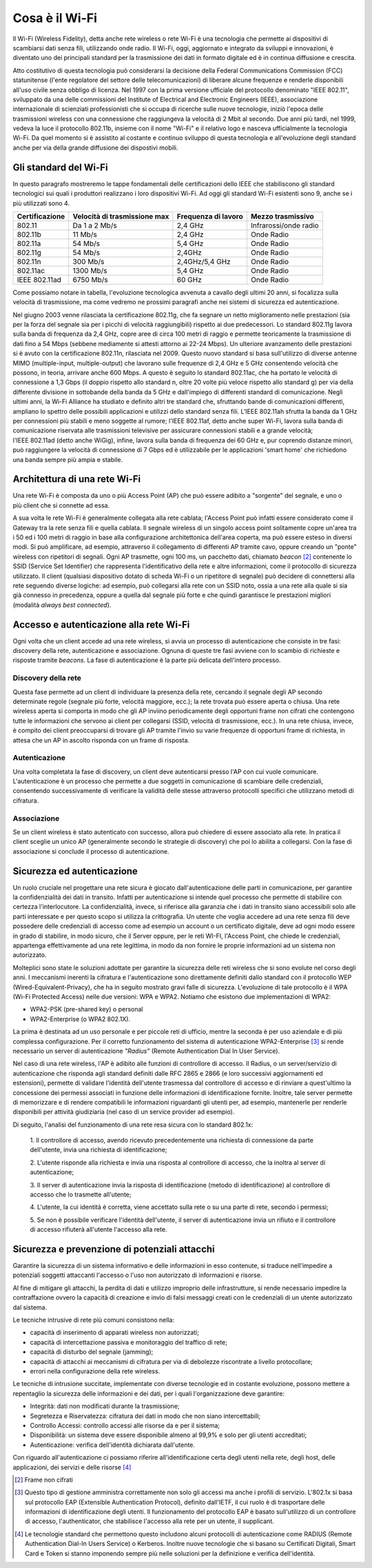 Cosa è il Wi-Fi
===============

Il Wi-Fi (Wireless Fidelity), detta anche rete wireless o rete Wi-Fi è
una tecnologia che permette ai dispositivi di scambiarsi dati senza
fili, utilizzando onde radio. Il Wi-Fi, oggi, aggiornato e integrato da
sviluppi e innovazioni, è diventato uno dei principali standard per la
trasmissione dei dati in formato digitale ed è in continua diffusione e
crescita.

Atto costitutivo di questa tecnologia può considerarsi la decisione
della Federal Communications Commission (FCC) statunitense (l'ente
regolatore del settore delle telecomunicazioni) di liberare alcune
frequenze e renderle disponibili all'uso civile senza obbligo di
licenza. Nel 1997 con la prima versione ufficiale del protocollo
denominato "IEEE 802.11", sviluppato da una delle commissioni del
Institute of Electrical and Electronic Engineers (IEEE), associazione
internazionale di scienziati professionisti che si occupa di ricerche
sulle nuove tecnologie, iniziò l'epoca delle trasmissioni wireless con
una connessione che raggiungeva la velocità di 2 Mbit al secondo. Due
anni più tardi, nel 1999, vedeva la luce il protocollo 802.11b, insieme
con il nome "Wi-Fi" e il relativo logo e nasceva ufficialmente la
tecnologia Wi-Fi. Da quel momento si è assistito al costante e continuo
sviluppo di questa tecnologia e all'evoluzione degli standard anche per
via della grande diffusione dei dispostivi mobili.

Gli standard del Wi-Fi
----------------------

In questo paragrafo mostreremo le tappe fondamentali delle
certificazioni dello IEEE che stabiliscono gli standard tecnologici sui
quali i produttori realizzano i loro dispositivi Wi-Fi. Ad oggi
gli standard Wi-Fi esistenti sono 9, anche se i più utilizzati sono 4.

.. table:: Tappe fondamentali implementazioni ordinate per velocità di trasmissione crescente Wi-Fi
   :name: implementazioni-wifi-per-velocita

+-----------------+-----------------+-----------------+-----------------+
| Certificazione  | Velocità di     | Frequenza di    | Mezzo           |
|                 | trasmissione    | lavoro          | trasmissivo     |
|                 | max             |                 |                 |
+=================+=================+=================+=================+
| 802.11          | Da 1 a 2 Mb/s   | 2,4 GHz         | Infrarossi/onde |
|                 |                 |                 | radio           |
+-----------------+-----------------+-----------------+-----------------+
| 802.11b         | 11 Mb/s         | 2,4 GHz         | Onde Radio      |
+-----------------+-----------------+-----------------+-----------------+
| 802.11a         | 54 Mb/s         | 5,4 GHz         | Onde Radio      |
+-----------------+-----------------+-----------------+-----------------+
| 802.11g         | 54 Mb/s         | 2,4GHz          | Onde Radio      |
+-----------------+-----------------+-----------------+-----------------+
| 802.11n         | 300 Mb/s        | 2,4GHz/5,4 GHz  | Onde Radio      |
+-----------------+-----------------+-----------------+-----------------+
| 802.11ac        | 1300 Mb/s       | 5,4 GHz         | Onde Radio      |
+-----------------+-----------------+-----------------+-----------------+
| IEEE 802.11ad   | 6750 Mb/s       | 60 GHz          | Onde Radio      |
+-----------------+-----------------+-----------------+-----------------+

Come possiamo notare in tabella, l'evoluzione tecnologica avvenuta a
cavallo degli ultimi 20 anni, si focalizza sulla velocità di
trasmissione, ma come vedremo ne prossimi paragrafi anche nei sistemi di
sicurezza ed autenticazione.

Nel giugno 2003 venne rilasciata la certificazione 802.11g, che fa
segnare un netto miglioramento nelle prestazioni (sia per la forza del
segnale sia per i picchi di velocità raggiungibili) rispetto ai due
predecessori. Lo standard 802.11g lavora sulla banda di frequenza da 2,4
GHz, copre aree di circa 100 metri di raggio e permette teoricamente la
trasmissione di dati fino a 54 Mbps (sebbene mediamente si attesti
attorno ai 22-24 Mbps). Un ulteriore avanzamento delle prestazioni si è
avuto con la certificazione 802.11n, rilasciata nel 2009. Questo nuovo
standard si basa sull'utilizzo di diverse antenne MIMO
(multiple-input, multiple-output) che lavorano sulle frequenze di 2,4 GHz e 5 GHz
consentendo velocità che possono, in teoria, arrivare anche 600 Mbps. A
questo è seguito lo standard 802.11ac, che ha portato le velocità di
connessione a 1,3 Gbps (il doppio rispetto allo standard n, oltre 20
volte più veloce rispetto allo standard g) per via della differente
divisione in sottobande della banda da 5 GHz e dall'impiego di
differenti standard di comunicazione. Negli ultimi anni, la Wi-Fi
Alliance ha studiato e definito altri tre standard che, sfruttando bande
di comunicazioni differenti, ampliano lo spettro delle possibili
applicazioni e utilizzi dello standard senza fili. L'IEEE
802.11ah sfrutta la banda da 1 GHz per connessioni più stabili e
meno soggette al rumore; l'IEEE 802.11af, detto anche super Wi-Fi, lavora sulla banda di comunicazione riservata
alle trasmissioni televisive per assicurare connessioni stabili e a
grande velocità; l'IEEE 802.11ad (detto anche WiGig), infine, lavora sulla banda di frequenza dei 60 GHz e, pur coprendo
distanze minori, può raggiungere la velocità di connessione di 7 Gbps
ed è utilizzabile per le applicazioni 'smart home' che richiedono una
banda sempre più ampia e stabile.

Architettura di una rete Wi-Fi
------------------------------

Una rete Wi-Fi è composta da uno o più Access Point (AP) che può
essere adibito a "sorgente" del segnale, e uno o più client che si
connette ad essa.

A sua volta le rete Wi-Fi è generalmente collegata alla rete cablata;
l'Access Point può infatti essere considerato come il Gateway tra la
rete senza fili e quella cablata. Il segnale wireless di un singolo access
point solitamente copre un'area tra i 50 ed i 100 metri di raggio in base alla
configurazione architettonica dell'area coperta, ma può essere esteso in
diversi modi. Si può amplificare, ad esempio, attraverso il collegamento
di differenti AP tramite cavo, oppure creando un "ponte" wireless con ripetitori
di segnali. Ogni AP trasmette, ogni 100 ms, un pacchetto dati,
chiamato *beacon* [2]_ contenente lo SSID (Service Set Identifier)
che rappresenta l'identificativo della rete e altre informazioni, come
il protocollo di sicurezza utilizzato. Il client (qualsiasi dispositivo
dotato di scheda Wi-Fi o un ripetitore di segnale) può decidere di
connettersi alla rete seguendo diverse logiche: ad esempio, può
collegarsi alla rete con un SSID noto, ossia a una rete alla quale si sia già
connesso in precedenza, oppure a quella dal segnale più forte e
che quindi garantisce le prestazioni migliori (modalità *always best
connected*).

Accesso e autenticazione alla rete Wi-Fi
----------------------------------------

Ogni volta che un client accede ad una rete wireless, si avvia un
processo di autenticazione che consiste in tre fasi: discovery della
rete, autenticazione e associazione. Ognuna di queste tre fasi avviene
con lo scambio di richieste e risposte tramite *beacons*. La fase di
autenticazione è la parte più delicata dell'intero processo.

Discovery della rete 
~~~~~~~~~~~~~~~~~~~~~~

Questa fase permette ad un client di individuare la presenza della rete,
cercando il segnale degli AP secondo determinate regole (segnale più
forte, velocità maggiore, ecc.); la rete trovata può essere aperta o
chiusa. Una rete wireless aperta si comporta in modo che gli AP inviino
periodicamente degli opportuni frame non cifrati che contengono tutte le
informazioni che servono ai client per collegarsi (SSID, velocità di
trasmissione, ecc.). In una rete chiusa, invece, è compito dei client
preoccuparsi di trovare gli AP tramite l'invio su varie frequenze di
opportuni frame di richiesta, in attesa che un AP in ascolto risponda
con un frame di risposta.

Autenticazione
~~~~~~~~~~~~~~

Una volta completata la fase di discovery, un client deve autenticarsi
presso l'AP con cui vuole comunicare. L'autenticazione è un processo che
permette a due soggetti in comunicazione di scambiare delle credenziali,
consentendo successivamente di verificare la validità delle stesse
attraverso protocolli specifici che utilizzano metodi di cifratura.

Associazione 
~~~~~~~~~~~~~

Se un client wireless è stato autenticato con successo, allora può
chiedere di essere associato alla rete. In pratica il client sceglie un
unico AP (generalmente secondo le strategie di discovery) che poi lo
abilita a collegarsi. Con la fase di associazione si conclude il
processo di autenticazione.

Sicurezza ed autenticazione 
----------------------------

Un ruolo cruciale nel progettare una rete sicura è giocato
dall'autenticazione delle parti in comunicazione, per garantire la
confidenzialità dei dati in transito. Infatti per autenticazione si
intende quel processo che permette di stabilire con certezza
l'interlocutore. La confidenzialità, invece, si riferisce alla garanzia
che i dati in transito siano accessibili solo alle parti interessate e
per questo scopo si utilizza la crittografia. Un utente che voglia
accedere ad una rete senza fili deve possedere delle credenziali di accesso come
ad esempio un account o un certificato digitale, deve ad ogni modo
essere in grado di stabilire, in modo sicuro, che il Server oppure, per
le reti WI-FI, l'Access Point, che chiede le credenziali, appartenga
effettivamente ad una rete legittima, in modo da non fornire le proprie
informazioni ad un sistema non autorizzato.

Molteplici sono state le soluzioni adottate per garantire la sicurezza
delle reti wireless che si sono evolute nel corso degli anni. I
meccanismi inerenti la cifratura e l'autenticazione sono direttamente
definiti dallo standard con il protocollo WEP
(Wired-Equivalent-Privacy), che ha in seguito mostrato gravi falle di
sicurezza. L'evoluzione di tale protocollo è il WPA (Wi-Fi Protected
Access) nelle due versioni: WPA e WPA2. Notiamo che esistono due
implementazioni di WPA2:

-  WPA2-PSK (pre-shared key) o personal

-  WPA2-Enterprise (o WPA2 802.1X).

La prima è destinata ad un uso personale e per piccole reti di ufficio,
mentre la seconda è per uso aziendale e di più complessa configurazione.
Per il corretto funzionamento del sistema di autenticazione
WPA2-Enterprise [3]_ si rende necessario un server di autenticazione
*"Radius"* (Remote Authentication Dial In User Service).

Nel caso di una rete wireless, l'AP è adibito alle funzioni di
controllore di accesso. Il Radius, o un server/servizio di
autenticazione che risponda agli standard definiti dalle RFC 2865 e
2866 (e loro successivi aggiornamenti ed estensioni),
permette di validare l'identità dell'utente trasmessa dal
controllore di accesso e di rinviare a quest'ultimo la concessione dei permessi
associati in funzione delle informazioni di identificazione fornite.
Inoltre, tale server permette di memorizzare e di rendere compatibili le
informazioni riguardanti gli utenti per, ad esempio, mantenerle per
renderle disponibili per attività giudiziaria (nel caso di un service
provider ad esempio).

Di seguito, l'analisi del funzionamento di una rete resa sicura con lo standard 802.1x:

   1. Il controllore di accesso, avendo ricevuto precedentemente una
   richiesta di connessione da parte dell'utente, invia una richiesta di
   identificazione;

   2. L'utente risponde alla richiesta e invia una risposta al
   controllore di accesso, che la inoltra al server di autenticazione; 

   3. Il server di autenticazione invia la risposta di identificazione
   (metodo di identificazione) al controllore di accesso che lo
   trasmette all'utente;

   4. L'utente, la cui identità è corretta, viene accettato sulla rete o
   su una parte di rete, secondo i permessi;

   5. Se non è possibile verificare l'identità dell'utente, il server di
   autenticazione invia un rifiuto e il controllore di accesso rifiuterà
   all'utente l'accesso alla rete.


Sicurezza e prevenzione di potenziali attacchi
----------------------------------------------

Garantire la sicurezza di un sistema informativo e delle informazioni
in esso contenute, si traduce nell'impedire a potenziali soggetti
attaccanti l'accesso o l'uso non autorizzato di informazioni e risorse.

Al fine di mitigare gli attacchi, la perdita di dati e utilizzo
improprio delle infrastrutture, si rende necessario impedire la
contraffazione ovvero la capacità di creazione e invio di falsi messaggi
creati con le credenziali di un utente autorizzato dal sistema.

Le tecniche intrusive di rete più comuni consistono nella:

-  capacità di inserimento di apparati wireless non autorizzati;

-  capacità di intercettazione passiva e monitoraggio del traffico di
   rete;

-  capacità di disturbo del segnale (jamming);

-  capacità di attacchi ai meccanismi di cifratura per via di debolezze
   riscontrate a livello protocollare;

-  errori nella configurazione della rete wireless.

Le tecniche di intrusione succitate, implementate con diverse tecnologie
ed in costante evoluzione, possono mettere a repentaglio la sicurezza
delle informazioni e dei dati, per i quali l'organizzazione deve
garantire:

-  Integrità: dati non modificati durante la trasmissione;

-  Segretezza e Riservatezza: cifratura dei dati in modo che non siano
   intercettabili;

-  Controllo Accessi: controllo accessi alle risorse da e per il
   sistema;

-  Disponibilità: un sistema deve essere disponibile almeno al 99,9% e
   solo per gli utenti accreditati;

-  Autenticazione: verifica dell'identità dichiarata dall'utente.

Con riguardo all'autenticazione ci possiamo riferire all'identificazione
certa degli utenti nella rete, degli host, delle applicazioni, dei
servizi e delle risorse [4]_

.. [2] Frame non cifrati
.. [3] Questo tipo di gestione amministra correttamente
   non solo gli accessi ma anche i profili di servizio. L'802.1x si basa sul
   protocollo EAP (Extensible Authentication Protocol), definito dall'IETF, il cui
   ruolo è di trasportare delle informazioni di identificazione degli utenti. Il
   funzionamento del protocollo EAP è basato sull'utilizzo di un controllore di
   accesso, l'authenticator, che stabilisce l'accesso alla rete per un utente, il
   supplicant.
.. [4] Le tecnologie standard che permettono questo includono
   alcuni protocolli di autenticazione come RADIUS (Remote Authentication Dial-In
   Users Service) o Kerberos. Inoltre nuove tecnologie che si basano su Certificati
   Digitali, Smart Card e Token si stanno imponendo sempre più nelle soluzioni per
   la definizione e verifica dell'identità.

.. discourse::
   :topic_identifier: 7896
